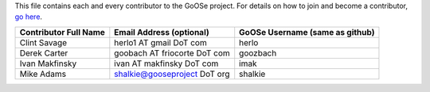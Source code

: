 This file contains each and every contributor to the GoOSe project. For details on how to join
and become a contributor, `go here <https://github.com/gooseproject/join/blob/master/README.rst>`_.

===================== ============================ ===============================
Contributor Full Name Email Address (optional)     GoOSe Username (same as github)
===================== ============================ ===============================
Clint Savage          herlo1 AT gmail DoT com      herlo
Derek Carter          goobach AT friocorte DoT com goozbach
Ivan Makfinsky        ivan AT makfinsky DoT com    imak
Mike Adams            shalkie@gooseproject DoT org shalkie
===================== ============================ ===============================
